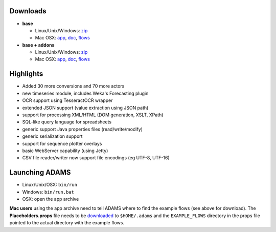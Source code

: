 .. title: 0.4.4
.. slug: 0-4-4
.. date: 2013-4-25 16:40:02 UTC+13:00
.. tags: 
.. category: 
.. link: 
.. description: 
.. type: text
.. author: FracPete

Downloads
=========

* **base**

  * Linux/Unix/Windows: `zip <base-bin_>`__
  * Mac OSX: `app <base-app_>`__, `doc <base-doc_>`__, `flows <base-flows_>`__

* **base + addons**

  * Linux/Unix/Windows: `zip <addons-bin_>`__
  * Mac OSX: `app <addons-app_>`__, `doc <addons-doc_>`__, `flows <addons-flows_>`__

.. _base-bin: https://adams.cms.waikato.ac.nz/releases/adams/adams-base-all-0.4.4-bin.zip
.. _base-app: https://adams.cms.waikato.ac.nz/releases/adams/adams-base-all-0.4.4-app.zip
.. _base-doc: https://adams.cms.waikato.ac.nz/releases/adams/adams-base-all-0.4.4-doc.zip
.. _base-flows: https://adams.cms.waikato.ac.nz/releases/adams/adams-base-all-0.4.4-flows.jar
.. _addons-bin: https://adams.cms.waikato.ac.nz/releases/adams/adams-addons-all-0.4.4-bin.zip
.. _addons-app: https://adams.cms.waikato.ac.nz/releases/adams/adams-addons-all-0.4.4-app.zip
.. _addons-doc: https://adams.cms.waikato.ac.nz/releases/adams/adams-addons-all-0.4.4-doc.zip
.. _addons-flows: https://adams.cms.waikato.ac.nz/releases/adams/adams-addons-all-0.4.4-flows.jar


Highlights
==========

* Added 30 more conversions and 70 more actors
* new timeseries module, includes Weka's Forecasting plugin
* OCR support using TesseractOCR wrapper
* extended JSON support (value extraction using JSON path)
* support for processing XML/HTML (DOM generation, XSLT, XPath)
* SQL-like query language for spreadsheets
* generic support Java properties files (read/write/modify)
* generic serialization support
* support for sequence plotter overlays
* basic WebServer capability (using Jetty)
* CSV file reader/writer now support file encodings (eg UTF-8, UTF-16)

Launching ADAMS
===============

* Linux/Unix/OSX: ``bin/run``
* Windows: ``bin/run.bat``
* OSX: open the app archive

**Mac users** using the app archive need to tell ADAMS where to find the
example flows (see above for download). The **Placeholders.props** file needs to be
`downloaded <https://adams.cms.waikato.ac.nz/resources/Placeholders.props>`_ to
``$HOME/.adams`` and the ``EXAMPLE_FLOWS`` directory in the props file
pointed to the actual directory with the example flows.


